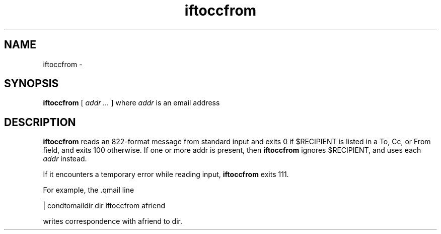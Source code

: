 .TH iftoccfrom 1
.SH NAME
iftoccfrom \- 
.SH SYNOPSIS
.B iftoccfrom
[ 
.I addr ...
] where
.I addr
is an email address
.SH DESCRIPTION
.B iftoccfrom
reads an 822-format message from standard input and exits 0 if $RECIPIENT is listed in a
To, Cc, or From field, and exits 100 otherwise. If one or more addr is present, then 
.B iftoccfrom
ignores $RECIPIENT, and uses each 
.I addr
instead.

If it encounters a temporary error while reading input, 
.B iftoccfrom
exits 111.

For example, the .qmail line

   | condtomaildir dir iftoccfrom afriend

writes correspondence with afriend to dir. 

